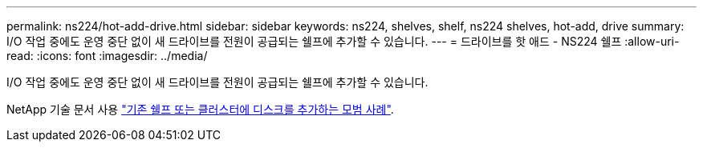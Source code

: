---
permalink: ns224/hot-add-drive.html 
sidebar: sidebar 
keywords: ns224, shelves, shelf, ns224 shelves, hot-add, drive 
summary: I/O 작업 중에도 운영 중단 없이 새 드라이브를 전원이 공급되는 쉘프에 추가할 수 있습니다. 
---
= 드라이브를 핫 애드 - NS224 쉘프
:allow-uri-read: 
:icons: font
:imagesdir: ../media/


[role="lead"]
I/O 작업 중에도 운영 중단 없이 새 드라이브를 전원이 공급되는 쉘프에 추가할 수 있습니다.

NetApp 기술 문서 사용 https://kb.netapp.com/on-prem/ontap/OHW/OHW-KBs/Best_practices_for_adding_disks_to_an_existing_shelf_or_cluster["기존 쉘프 또는 클러스터에 디스크를 추가하는 모범 사례"^].
